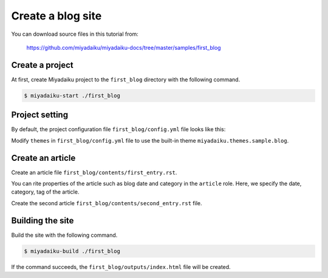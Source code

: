 
.. article::
  :order: 2


Create a blog site
======================


You can download source files in this tutorial from:

    https://github.com/miyadaiku/miyadaiku-docs/tree/master/samples/first_blog



Create a project
-------------------------

At first, create Miyadaiku project to the ``first_blog`` directory with the following command.

.. code-block:: console

   $ miyadaiku-start ./first_blog



Project setting
-------------------------

By default, the project configuration file ``first_blog/config.yml`` file looks like this:

.. code-block:: yaml
   :caption: first_blog/config.yml:

   # Miyadaiku config file

   # Base URL of the site
   site_url: http://localhost:8888/

   # Title of the site
   site_title: FIXME - site title

   # Default language code
   lang: ja-JP

   # Default charset
   charset: utf-8

   # Default timezone
   timezone: Asia/Tokyo

   # List of site theme
   # themes:
   #   - miyadaiku.themes.sample.blog


Modify ``themes`` in ``first_blog/config.yml`` file to use the built-in theme ``miyadaiku.themes.sample.blog``.


.. code-block:: yaml
   :caption: first_blog/config.yml:

   # Title of the site
   site_title: FIXME - site title

   # Default language code
   lang: ja

   # Default charset
   charset: utf-8

   # Default timezone
   timezone: Asia/Tokyo

   # List of site theme
   themes:                            # <--- FIX HERE
     - miyadaiku.themes.sample.blog   # <--- FIX HERE


Create an article
-------------------------

Create an  article file ``first_blog/contents/first_entry.rst``.


.. code-block:: rst
   :caption: first_blog/contents/first_entry.rst:

   .. article::
      :date: 2017-01-01
      :category: Category1
      :tags: tag1, tag2

   First entry
   -------------

   This is my first blog entry.


You can rite properties of the article such as blog date and category in the ``article`` role. Here, we specify the date, category, tag of the article.

Create the second article ``first_blog/contents/second_entry.rst`` file.



.. code-block:: rst
   :caption: first_blog/contents/second_entry.rst:

   .. article::
      :date: 2017-01-01
      :category: Category2
      :tags: tag3

   Second entry
   -------------

   This is my second blog entry.



Building the site
-------------------------

Build the site with the following command.

.. code-block:: console

   $ miyadaiku-build ./first_blog


If the command succeeds, the ``first_blog/outputs/index.html`` file will be created.


